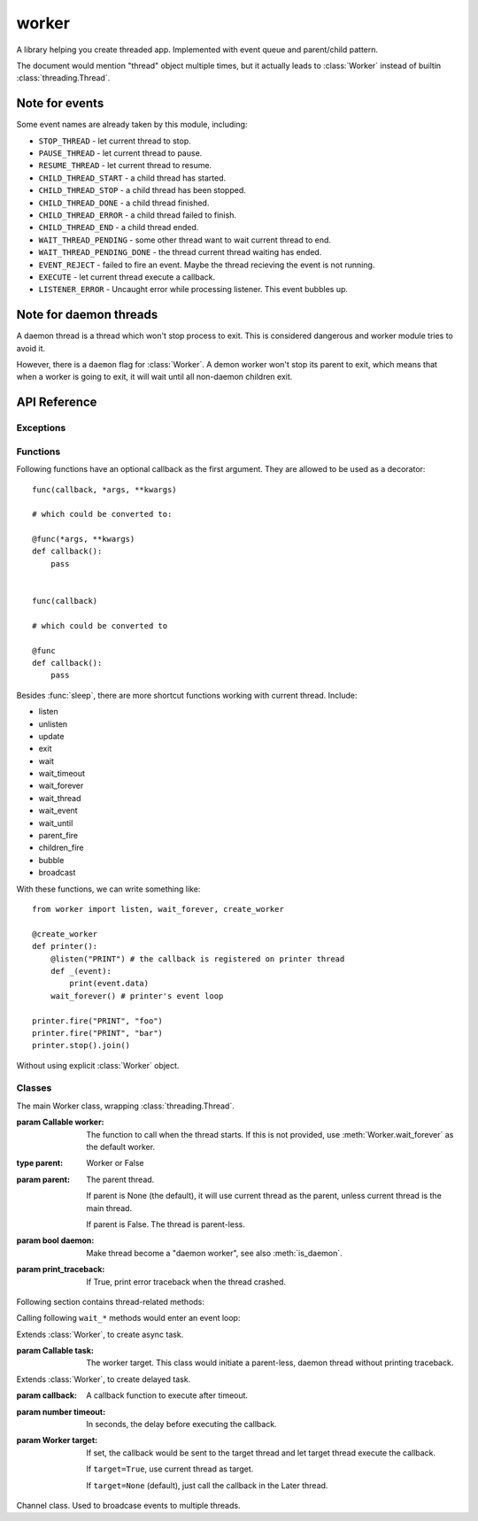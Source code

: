 worker
======

A library helping you create threaded app. Implemented with event queue
and parent/child pattern.

The document would mention "thread" object multiple times, but it actually leads
to :class:`Worker` instead of builtin :class:`threading.Thread`.

Note for events
---------------

Some event names are already taken by this module, including:

* ``STOP_THREAD`` - let current thread to stop.
* ``PAUSE_THREAD`` - let current thread to pause.
* ``RESUME_THREAD`` - let current thread to resume.
* ``CHILD_THREAD_START`` - a child thread has started.
* ``CHILD_THREAD_STOP`` - a child thread has been stopped.
* ``CHILD_THREAD_DONE`` - a child thread finished.
* ``CHILD_THREAD_ERROR`` - a child thread failed to finish.
* ``CHILD_THREAD_END`` - a child thread ended.

* ``WAIT_THREAD_PENDING`` - some other thread want to wait current
  thread to end.

* ``WAIT_THREAD_PENDING_DONE`` - the thread current thread waiting
  has ended.

* ``EVENT_REJECT`` - failed to fire an event. Maybe the thread recieving
  the event is not running.

* ``EXECUTE`` - let current thread execute a callback.

* ``LISTENER_ERROR`` - Uncaught error while processing listener. This
  event bubbles up.
  
Note for daemon threads
-----------------------

A daemon thread is a thread which won't stop process to exit. This is
considered dangerous and worker module tries to avoid it.

However, there is a ``daemon`` flag for :class:`Worker`. A demon worker won't
stop its parent to exit, which means that when a worker is going to exit, it
will wait until all non-daemon children exit.

API Reference
-------------

Exceptions
~~~~~~~~~~

.. exception:: WorkerExit

    Raise this error to exit current thread.
    
Functions
~~~~~~~~~

.. function:: current()

    Return current thread.
    
    :rtype: Worker
    
.. function:: is_main(thread=None)

    Check if the thread is the main thread.
    
    :param Worker thread: Use current thread if not set.
    :rtype: bool
    
.. function:: sleep(timeout)

    Use this function to replace :func:`time.sleep`, to enter an event loop.
    
    This function is an shortcut to ``current().wait_timeout()``.
    
Following functions have an optional callback as the first argument. They are allowed to be used as a decorator::

    func(callback, *args, **kwargs)
    
    # which could be converted to:
    
    @func(*args, **kwargs)
    def callback():
        pass
        
    
    func(callback)
    
    # which could be converted to
    
    @func
    def callback():
        pass
        
.. function:: create_worker([callback, ]*args, parent=None, daemon=None, print_traceback=True, **kwargs)

    Create and start a :class:`Worker`.
    
    parent, daemon, and print_traceback are sent to :class:`Worker`, other arguments are sent to :meth:`Worker.start`.
    
    :rtype: Worker
    
.. function:: async_([callback, ]*args, **kwargs)

    Create and start an :class:`Async` task.
    
    :param callback: The task sent to :class:`Async`.
    :rtype: Async
    
    Other arguments are sent to :meth:`Async.start`.
    
.. function:: await_([callback, ]*args, **kwargs)

    Execute the callback in an async thread and wait for return.
    
    It is just a shortcut to ``async_(...).get()``, which is used to put
    blocking task into a thread and enter an event loop.
    
.. function:: later([callback, ]timeout, *args, target=None, **kwargs)

    Create and start a :class:`Later` task.
    
    callback, timeout, and target are sent to :class:`Later`, and the other arguments are sent to :meth:`Later.start`.
    
    :rtype: Later
    
Besides :func:`sleep`, there are more shortcut functions working with current thread. Include:

* listen
* unlisten
* update
* exit
* wait
* wait_timeout
* wait_forever
* wait_thread
* wait_event
* wait_until
* parent_fire
* children_fire
* bubble
* broadcast

With these functions, we can write something like::

    from worker import listen, wait_forever, create_worker
    
    @create_worker
    def printer():
        @listen("PRINT") # the callback is registered on printer thread
        def _(event):
            print(event.data)
        wait_forever() # printer's event loop
        
    printer.fire("PRINT", "foo")
    printer.fire("PRINT", "bar")
    printer.stop().join()
    
Without using explicit :class:`Worker` object.
    
Classes
~~~~~~~
    
.. class:: Worker(worker=None, parent=None, daemon=None, print_traceback=True)

    The main Worker class, wrapping :class:`threading.Thread`.
    
    :param Callable worker: The function to call when the thread starts. If
        this is not provided, use :meth:`Worker.wait_forever` as the
        default worker.

    :type parent: Worker or False
    :param parent: The parent thread.

        If parent is None (the default), it will use current
        thread as the parent, unless current thread is the main thread.

        If parent is False. The thread is parent-less.

    :param bool daemon: Make thread become a "daemon worker", see also
        :meth:`is_daemon`.
                   
    :param print_traceback: If True, print error traceback when the thread
        crashed.
        
    .. method:: listen([callback,] event_name, *, target=None, priority=0)
    
        Register a callback, listening to specific event.
        
        :param callable callback: The callback function, which would recieve
            an :class:`Event` object.

        :param str event_name: Match :attr:`Event.name`.

        :param Worker target: Optional target. If target is specified, the
            listener would only match those event having the same target.

        :param int priority: When processing events, the listeners would
            be executed in priority order, highest first.
            
        If callback is not provided, this method becomes a decorator::

            @listen("EVENT_NAME")
            def handler(event):
                # handle event...
                
    .. method:: unlisten(callback)
    
        Unregister the callback.
        
    .. method:: fire(event_name, data=None, *, bubble=False, broadcast=False, target=None)
    
        Dispatch an event to this emitter.
    
        :param str name: Event name.
        :param data: Event data.
        :param bool bubble: Set to true to bubble through parent thread.
        :param bool broadcast: Set to true to broadcast through child threads.
        
        :param Worker target: An optional target, usually point to the emitter 
            of the event.
            
        When en event is fired, it is not directly sent to listeners but put
        into the event queue. Subclasses should decide when to process those
        events.
        
    .. method:: update()
    
        Process all events inside the event queue.
        
        Use this to hook the event loop into other frameworks. For
        example, tkinter::
            
            from tkinter import Tk
            from worker import update
            
            root = Tk()
            
            def worker_update():
                update()
                root.after(100, worker_update)
                
            worker_update()
            root.mainloop()
            
    .. method:: bubble(event_name, data=None, *, broadcast=False, target=None)
    
        Bubble event through parent. A shortcut to :meth:`parent_fire`, with ``bubble=True``.
        
    .. method:: broadcast(event_name, data=None, *, bubble=False, target=None)
    
        Broadcast event through children. A shortcut to :meth:`children_fire`, with ``broadcast=True``.
        
    .. method:: parent_fire(event_name, data=None, *, bubble=False, broadcast=False, target=None)
    
        Dispatch event on parent.
        
    .. method:: children_fire(event_name, data=None, *, bubble=False, broadcast=False, target=None)
    
        Dispatch event on children.

    Following section contains thread-related methods:
        
    .. method:: start(*args, **kwargs)

        Start the thread. The arguments are passed into the ``worker`` target.
        
    .. method:: stop()
        
        Stop the thread.
        
    .. method:: paus()
    
        Pause the thread.
        
    .. method:: resume()
    
        Resume from pause.
        
    .. method:: join()
    
        Wait thread to exit.

        :meth:`join` is a little different than :meth:`wait_thread`.

        :meth:`join` uses native :meth:`threading.Thread.join`, it blocks
        current thread until the worker is stopped.

        :meth:`wait_thread` enters an event loop and waits for an ``WAIT_THREAD_PENDING_DONE`` event. It also has a return value: ``(thread_err, thread_ret)``.
        
    .. method:: cleanup_children()
        
        Stop all children. This method is called when exiting the current
        thread, to make sure all non-daemon children are stopped.
        
    .. method:: is_running()
    
        Return True if the worker is running.
        
    .. method:: is_daemon()
    
        Check whether the worker is daemon.

        If :attr:`self.daemon` flag is not None, return flag value.

        Otherwise, return :meth:`parent.is_daemon`.

        If there is no parent thread, return False.
        
    Calling following ``wait_*`` methods would enter an event loop:
    
    .. method:: wait(param, *args, **kwargs)
    
        A shortcut method to several ``wait_*`` methods.

        The method is chosen according to the type of the first argument.

        * str - :meth:`wait_event`.
        * :class:`Async` - Just do :meth:`Async.get`.
        * :class:`Worker` - :meth:`wait_thread`.
        * callable - :meth:`wait_until`.
        * others - :meth:`wait_timeout`.
        
    .. method:: wait_timeout(timeout)
    
        Wait for timeout.

        :arg number timeout: In seconds, the time to wait.
        
    .. method:: wait_forever()
    
        Create an infinite event loop.
        
    .. method:: wait_thread(thread)
    
        Wait thread to end.
        
        :arg Worker thread: The thread to wait.
        :return: A ``(error, result)`` tuple.
        
    .. method:: wait_event(name, timeout=None, target=None)
    
        Wait for specific event.

        :param str name: Event name.
        :param number timeout: In seconds. If provided, return None when time's up.
        :param Worker target: If provided, it must match ``event.target``.
        :return: Event data.
        
    .. method:: wait_until(condition, timeout=None)
    
        Wait until ``condition(event)`` returns True.
        
        :param callable condition: A callback function, which receives an Event object and should return boolean.
        :param number timeout: In seconds. If provided, return None when time's
            up.
        :return: Event data.
        
    .. method:: exit()
    
        Exit current thread.
        
    .. method:: later(callback, timeout, *args, **kwargs)
    
        Call :func:`later` with ``target=self``.

.. class:: Async(task)

    Extends :class:`Worker`, to create async task.
    
    :param Callable task: The worker target. This class would initiate a parent-less, daemon thread without printing traceback.
    
    .. method:: get()
        
        Get the result.
        
.. class:: Later(callback, timeout, target=None)

    Extends :class:`Worker`, to create delayed task.
    
    :param callback: A callback function to execute after timeout.
        
    :param number timeout: In seconds, the delay before executing the
        callback.
    
    :param Worker target: If set, the callback would be sent to the target 
        thread and let target thread execute the callback. 
        
        If ``target=True``, use current thread as target.
        
        If ``target=None`` (default), just call the callback in the Later
        thread.
        
    .. method:: cancel()
    
        Cancel the task.
        
.. class:: Channel()

    Channel class. Used to broadcase events to multiple threads.
    
    .. method:: sub(thread=None)

        Subscribe to channel.

        :param Worker thread: The subscriber thread. Use current thread if not
            provided.
            
    .. method:: unsub(thread=None)
    
        Unsubscribe to channel.

        :param Worker thread: The subscriber thread. Use current thread if not
            provided.
            
    .. method:: pub(event_name, data=None, *, bubble=False, broadcast=False, target=None)
    
        Publish an event to the channel.
        
        Events published to the channel are broadcasted to all subscriber threads.
        
    